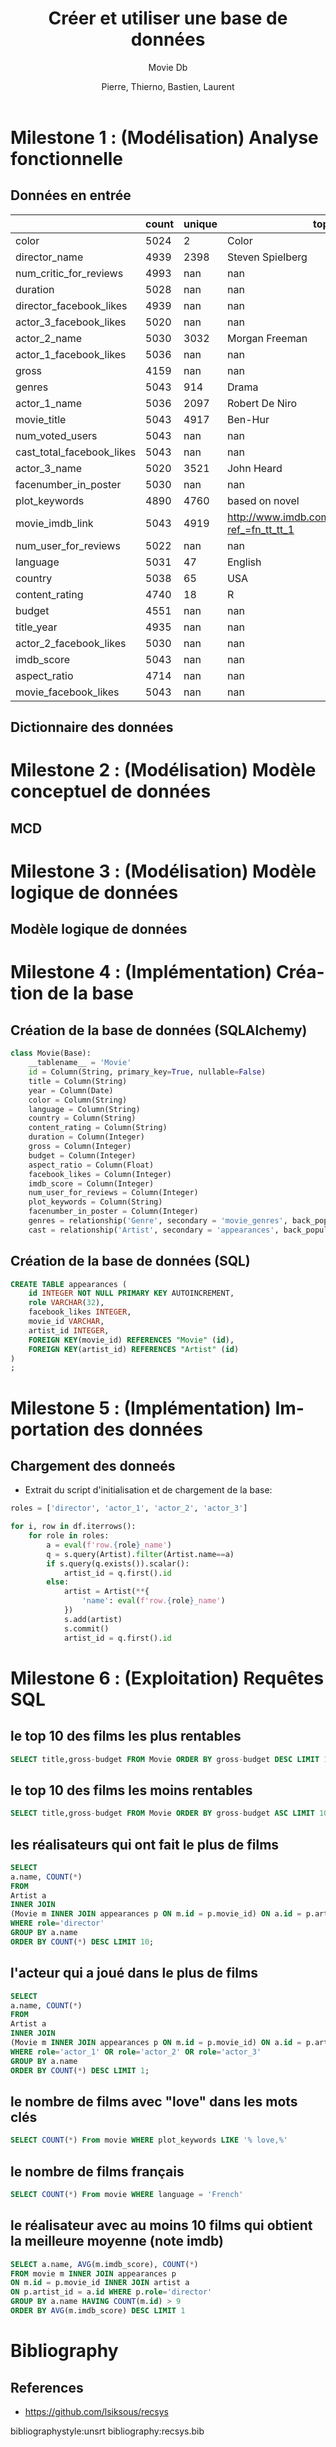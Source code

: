 #+TITLE: Créer et utiliser une base de données
#+PROPERTY: header-args:jupyter-python :session *Py* :results raw drawer :cache no :async yes :exports both :eval no

#+SUBTITLE: Movie Db
#+AUTHOR: Pierre, Thierno, Bastien, Laurent
#+EMAIL: siksous@gmail.com
# #+DATE:
#+DESCRIPTION: 
#+KEYWORDS: 
#+LANGUAGE:  fr

# specifying the beamer startup gives access to a number of
# keybindings which make configuring individual slides and components
# of slides easier.  See, for instance, C-c C-b on a frame headline.
#+STARTUP: beamer

#+STARTUP: oddeven

# we tell the exporter to use a specific LaTeX document class, as
# defined in org-latex-classes.  By default, this does not include a
# beamer entry so this needs to be defined in your configuration (see
# the tutorial).
#+LaTeX_CLASS: beamer
# #+LaTeX_CLASS_OPTIONS: [bigger] 

#+LATEX_HEADER: \usepackage[AUTO]{babel}
#+LATEX_HEADER: \usepackage[titles]{tocloft}
#+LATEX_HEADER: \usepackage{listings}
#+LATEX_HEADER: \usepackage[font=scriptsize]{caption} 
#+LaTeX_HEADER: \usepackage{minted}
#+LaTeX_HEADER: \usemintedstyle{xcode}

#+LaTeX_CLASS_OPTIONS: [french] 

# #+LATEX_HEADER: \usepackage{listings}
#+LATEX_HEADER: \definecolor{UBCblue}{rgb}{0.04706, 0.13725, 0.26667} % UBC Blue (primary)
#+LATEX_HEADER: \usecolortheme[named=UBCblue]{structure}
#+LaTeX_HEADER: \newminted{sqlite}{fontsize=\footnotesize}
# Raise footnotes 
#+LaTeX_HEADER:\addtobeamertemplate{footnote}{}{\vspace{2ex}}

# Beamer supports alternate themes.  Choose your favourite here
#+BEAMER_COLOR_THEME: dolphin
#+BEAMER_FONT_THEME: professionalfonts
#+BEAMER_INNER_THEME: [shadow]rounded
#+BEAMER_OUTER_THEME: infolines

# the beamer exporter expects to be told which level of headlines
# defines the frames.  We use the first level headlines for sections
# and the second (hence H:2) for frames.
#+OPTIONS: ^:nil H:2 toc:1

# the following allow us to selectively choose headlines to export or not
#+SELECT_TAGS: export
#+EXCLUDE_TAGS: noexport

# for a column view of options and configurations for the individual
# frames
#+COLUMNS: %40ITEM %10BEAMER_env(Env) %9BEAMER_envargs(Env Args) %4BEAMER_col(Col) %10BEAMER_extra(Extra)

# #+BEAMER_HEADER: \usebackgroundtemplate{\includegraphics[width=\paperwidth,height=\paperheight,opacity=.01]{img/bg2.jpeg}}
# #+BEAMER_HEADER: \logo{\includegraphics[height=.5cm,keepaspectratio]{img/bti_logo2.png}\vspace{240pt}}
# #+BEAMER_HEADER: \setbeamertemplate{background canvas}{\begin{tikzpicture}\node[opacity=.1]{\includegraphics [width=\paperwidth,height=\paperheight]{img/background.jpg}};\end{tikzpicture}}
# #+BEAMER_HEADER: \logo{\includegraphics[width=\paperwidth,height=\paperheight,keepaspectratio]{img/background.jpg}}
#+BEAMER_HEADER: \titlegraphic{\includegraphics[width=90]{img/iu.png}}
# #+BEAMER_HEADER: \definecolor{ft}{RGB}{255, 241, 229}
# #+BEAMER_HEADER: \setbeamercolor{background canvas}{bg=ft}
#+BEAMER_HEADER: \setbeamerfont{caption}{size=\scriptsize}

#+attr_org: 
* Preamble                                                         :noexport:

#+begin_src emacs-lisp
(setq org-src-fontify-natively t)

(setq org-latex-image-default-width "5cm")
(setq org-image-actual-width 400)
(add-to-list 'org-latex-minted-langs '(sqlite "sqlite3"))
(add-to-list 'org-latex-minted-langs '(sqlite "sql"))
#+end_src

#+RESULTS:
| sqlite         | sql         |
| sqlite         | sqlite3     |
| jupyter-python | python      |
| emacs-lisp     | common-lisp |
| cc             | c++         |
| cperl          | perl        |
| shell-script   | bash        |
| caml           | ocaml       |


* Milestone 1 : (Modélisation) Analyse fonctionnelle
** Données en entrée
:PROPERTIES:
:BEAMER_OPT: shrink=20
:END:
|                        | count | unique |                                                  top | freq |        mean |
|------------------------+-------+--------+------------------------------------------------------+------+-------------|
| color                  |  5024 |      2 |                                                Color | 4815 |         nan |
| director_name           |  4939 |   2398 |                                     Steven Spielberg |   26 |         nan |
| num_critic_for_reviews    |  4993 |    nan |                                                  nan |  nan |     140.194 |
| duration               |  5028 |    nan |                                                  nan |  nan |     107.201 |
| director_facebook_likes  |  4939 |    nan |                                                  nan |  nan |     686.509 |
| actor_3_facebook_likes    |  5020 |    nan |                                                  nan |  nan |      645.01 |
| actor_2_name             |  5030 |   3032 |                                       Morgan Freeman |   20 |         nan |
| actor_1_facebook_likes    |  5036 |    nan |                                                  nan |  nan |     6560.05 |
| gross                  |  4159 |    nan |                                                  nan |  nan | 4.84684e+07 |
| genres                 |  5043 |    914 |                                                Drama |  236 |         nan |
| actor_1_name             |  5036 |   2097 |                                       Robert De Niro |   49 |         nan |
| movie_title             |  5043 |   4917 |                                              Ben-Hur |    3 |         nan |
| num_voted_users          |  5043 |    nan |                                                  nan |  nan |     83668.2 |
| cast_total_facebook_likes |  5043 |    nan |                                                  nan |  nan |     9699.06 |
| actor_3_name             |  5020 |   3521 |                                           John Heard |    8 |         nan |
| facenumber_in_poster     |  5030 |    nan |                                                  nan |  nan |     1.37117 |
| plot_keywords           |  4890 |   4760 |                                       based on novel |    4 |         nan |
| movie_imdb_link          |  5043 |   4919 | http://www.imdb.com/title/tt0232500/?ref_=fn_tt_tt_1 |    3 |         nan |
| num_user_for_reviews      |  5022 |    nan |                                                  nan |  nan |     272.771 |
| language               |  5031 |     47 |                                              English | 4704 |         nan |
| country                |  5038 |     65 |                                                  USA | 3807 |         nan |
| content_rating          |  4740 |     18 |                                                    R | 2118 |         nan |
| budget                 |  4551 |    nan |                                                  nan |  nan | 3.97526e+07 |
| title_year              |  4935 |    nan |                                                  nan |  nan |     2002.47 |
| actor_2_facebook_likes    |  5030 |    nan |                                                  nan |  nan |     1651.75 |
| imdb_score              |  5043 |    nan |                                                  nan |  nan |     6.44214 |
| aspect_ratio            |  4714 |    nan |                                                  nan |  nan |      2.2204 |
| movie_facebook_likes     |  5043 |    nan |                                                  nan |  nan |     7525.96 |

** Dictionnaire des données

#+attr_latex: :width 9cm
[[./fig/cat.png]]


* Milestone 2 : (Modélisation) Modèle conceptuel de données
** MCD

#+attr_latex: :width 10cm
[[./fig/mcd.png]]


* Milestone 3 : (Modélisation) Modèle logique de données
** Modèle logique de données

#+attr_latex: :width 10cm
[[./fig/umldb.png]]


* Milestone 4 : (Implémentation) Création de la base
** Création de la base de données (SQLAlchemy)
:PROPERTIES:
:BEAMER_OPT: shrink=5
:END:

#+begin_src jupyter-python :exports code
class Movie(Base):
    __tablename__ = 'Movie'
    id = Column(String, primary_key=True, nullable=False) 
    title = Column(String)
    year = Column(Date)
    color = Column(String)
    language = Column(String)
    country = Column(String)
    content_rating = Column(String)
    duration = Column(Integer)
    gross = Column(Integer)
    budget = Column(Integer)
    aspect_ratio = Column(Float)
    facebook_likes = Column(Integer)
    imdb_score = Column(Integer)
    num_user_for_reviews = Column(Integer)
    plot_keywords = Column(String)
    facenumber_in_poster = Column(Integer)
    genres = relationship('Genre', secondary = 'movie_genres', back_populates="movies")
    cast = relationship('Artist', secondary = 'appearances', back_populates="movies")
#+end_src

** Création de la base de données (SQL)

#+begin_src sqlite :exports code
CREATE TABLE appearances (
	id INTEGER NOT NULL PRIMARY KEY AUTOINCREMENT, 
	role VARCHAR(32), 
	facebook_likes INTEGER, 
	movie_id VARCHAR, 
	artist_id INTEGER, 
	FOREIGN KEY(movie_id) REFERENCES "Movie" (id), 
	FOREIGN KEY(artist_id) REFERENCES "Artist" (id)
)
;
#+end_src

* Milestone 5 : (Implémentation) Importation des données
** Chargement des donneés

- Extrait du script d'initialisation et de chargement de la base:

#+begin_src jupyter-python :exports code
roles = ['director', 'actor_1', 'actor_2', 'actor_3']

for i, row in df.iterrows():
    for role in roles:
        a = eval(f'row.{role}_name')
        q = s.query(Artist).filter(Artist.name==a)
        if s.query(q.exists()).scalar():
            artist_id = q.first().id
        else:
            artist = Artist(**{
                'name': eval(f'row.{role}_name')
            })
            s.add(artist)
            s.commit()
            artist_id = q.first().id
#+end_src


* Milestone 6 : (Exploitation) Requêtes SQL
** le top 10 des films les plus rentables

#+header: :results orgtable :colnames yes :exports both
#+header: :dir .
#+header: :db movie.db
#+begin_src sqlite 
SELECT title,gross-budget FROM Movie ORDER BY gross-budget DESC LIMIT 10
#+end_src

#+RESULTS:
| title                                      | gross-budget |
|--------------------------------------------+--------------|
| Avatar                                     |    523505847 |
| Jurassic World                             |    502177271 |
| Titanic                                    |    458672302 |
| Star Wars: Episode IV - A New Hope         |    449935665 |
| E.T. the Extra-Terrestrial                 |    424449459 |
| The Lion King                              |    377783777 |
| Star Wars: Episode I - The Phantom Menace  |    359544677 |
| The Dark Knight                            |    348316061 |
| The Hunger Games                           |    329999255 |
| Deadpool                                   |    305024263 |


** le top 10 des films les moins rentables

#+header: :results orgtable :exports both
#+header: :dir .
#+header: :db movie.db
#+begin_src sqlite 
SELECT title,gross-budget FROM Movie ORDER BY gross-budget ASC LIMIT 10
#+end_src

#+RESULTS:
| The Host                | -12213298588 |
| Lady Vengeance          |  -4199788333 |
| Fateless                |  -2499804112 |
| Princess Mononoke       |  -2397701809 |
| Steamboy                |  -2127109510 |
| Akira                   |  -1099560838 |
| Godzilla 2000           |   -989962610 |
| Tango                   |   -698312689 |
| Kabhi Alvida Naa Kehna  |   -696724557 |
| Red Cliff               |   -553005191 |


** les réalisateurs qui ont fait le plus de films
:PROPERTIES:
:BEAMER_OPT: shrink=5
:END:

#+header: :results orgtable :exports both
#+header: :dir
#+header: :db movie.db
#+begin_src sqlite 
SELECT
a.name, COUNT(*)
FROM
Artist a
INNER JOIN
(Movie m INNER JOIN appearances p ON m.id = p.movie_id) ON a.id = p.artist_id
WHERE role='director'
GROUP BY a.name
ORDER BY COUNT(*) DESC LIMIT 10;
#+end_src

#+RESULTS:
| Steven Spielberg  | 26 |
| Woody Allen       | 22 |
| Martin Scorsese   | 20 |
| Clint Eastwood    | 20 |
| Spike Lee         | 16 |
| Ridley Scott      | 15 |
| Renny Harlin      | 15 |
| Steven Soderbergh | 14 |
| Oliver Stone      | 14 |
| Ron Howard        | 13 |

** l'acteur qui a joué dans le plus de films

#+header: :results orgtable :exports both
#+header: :dir .
#+header: :db movie.db
#+begin_src sqlite 
SELECT
a.name, COUNT(*)
FROM
Artist a
INNER JOIN
(Movie m INNER JOIN appearances p ON m.id = p.movie_id) ON a.id = p.artist_id
WHERE role='actor_1' OR role='actor_2' OR role='actor_3'
GROUP BY a.name
ORDER BY COUNT(*) DESC LIMIT 1;
#+end_src

#+RESULTS:
| Robert De Niro | 51 |


** le nombre de films avec "love" dans les mots clés

#+header: :results orgtable :exports both
#+header: :dir .
#+header: :db movie.db
#+begin_src sqlite 
SELECT COUNT(*) From movie WHERE plot_keywords LIKE '% love,%'
#+end_src

#+RESULTS:
: 156

** le nombre de films français

#+header: :results orgtable :exports both
#+header: :dir .
#+header: :db movie.db
#+begin_src sqlite 
SELECT COUNT(*) From movie WHERE language = 'French'
#+end_src

#+RESULTS:
: 64


** le réalisateur avec au moins 10 films qui obtient la meilleure moyenne (note imdb)

#+header: :results orgtable :exports both
#+header: :dir .
#+header: :db movie.db
#+begin_src sqlite 
SELECT a.name, AVG(m.imdb_score), COUNT(*)
FROM movie m INNER JOIN appearances p
ON m.id = p.movie_id INNER JOIN artist a
ON p.artist_id = a.id WHERE p.role='director'
GROUP BY a.name HAVING COUNT(m.id) > 9
ORDER BY AVG(m.imdb_score) DESC LIMIT 1
#+end_src

#+RESULTS:
| David Fincher | 7.75 | 10 |


* Bibliography
** References

- https://github.com/lsiksous/recsys

bibliographystyle:unsrt
bibliography:recsys.bib

* Local Variables                                                  :noexport:
# Local Variables:
# eval: (setenv "PATH" "/Library/TeX/texbin/:$PATH" t)
# End:
